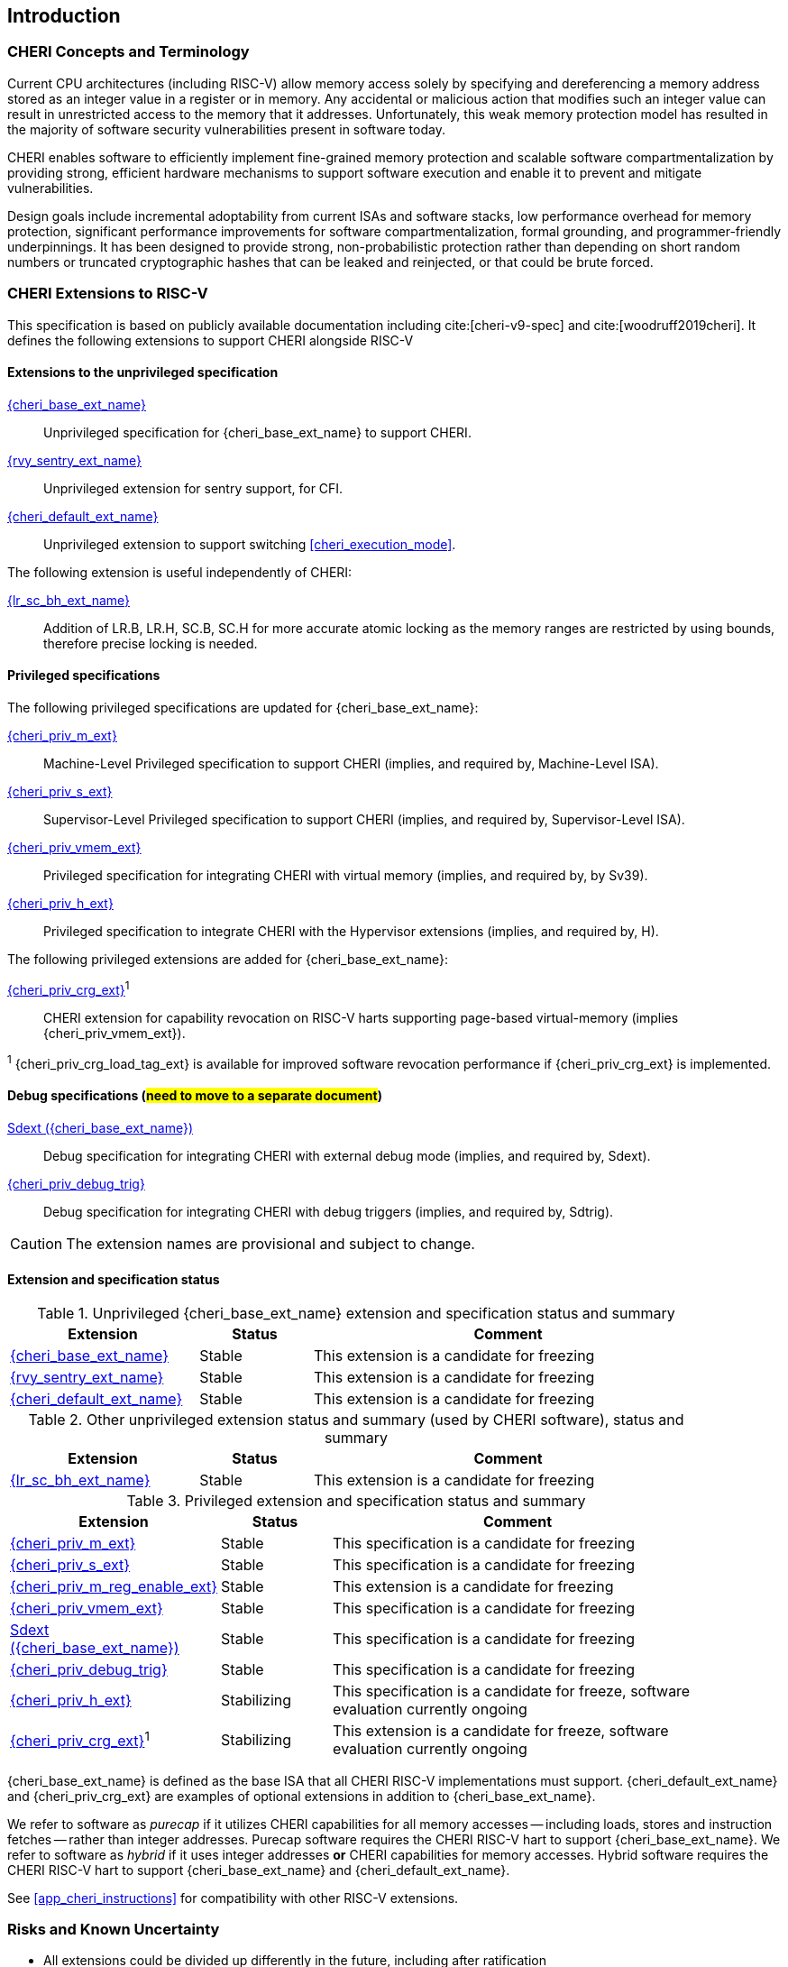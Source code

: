 == Introduction

ifdef::cheri_standalone_spec[]
WARNING: This chapter is only included in the standalone CHERI spec and not part of the integrated document.
endif::[]

=== CHERI Concepts and Terminology

Current CPU architectures (including RISC-V) allow memory access solely by
specifying and dereferencing a memory address stored as an integer value in
a register or in memory. Any accidental or malicious action that modifies
such an integer value can result in unrestricted access to the memory that
it addresses. Unfortunately, this weak memory protection model has resulted
in the majority of software security vulnerabilities present in software
today.

CHERI enables software to efficiently implement fine-grained memory protection
and scalable software compartmentalization by providing strong, efficient
hardware mechanisms to support software execution and enable it to prevent
and mitigate vulnerabilities.

Design goals include incremental adoptability from current ISAs and software
stacks, low performance overhead for memory protection, significant performance
improvements for software compartmentalization, formal grounding, and
programmer-friendly underpinnings. It has been designed to provide strong,
non-probabilistic protection rather than depending on short random numbers or
truncated cryptographic hashes that can be leaked and reinjected, or that could
be brute forced.

=== CHERI Extensions to RISC-V

This specification is based on publicly available documentation including
cite:[cheri-v9-spec] and cite:[woodruff2019cheri]. It defines the following
extensions to support CHERI alongside RISC-V

==== Extensions to the unprivileged specification

<<rv32y,{cheri_base_ext_name}>>:: Unprivileged specification for {cheri_base_ext_name} to support CHERI.
<<SENTRY,{rvy_sentry_ext_name}>>:: Unprivileged extension for sentry support, for CFI.
<<section_cheri_hybrid_ext,{cheri_default_ext_name}>>:: Unprivileged extension to support switching <<cheri_execution_mode>>.

The following extension is useful independently of CHERI:

<<abhlrsc_ext,{lr_sc_bh_ext_name}>>:: Addition of LR.B, LR.H, SC.B, SC.H for more accurate atomic locking as the memory ranges are restricted by using bounds, therefore precise locking is needed.

==== Privileged specifications

The following privileged specifications are updated for {cheri_base_ext_name}:

<<section_priv_cheri,{cheri_priv_m_ext}>>:: Machine-Level Privileged specification to support CHERI (implies, and required by, Machine-Level ISA).
<<section_priv_cheri,{cheri_priv_s_ext}>>:: Supervisor-Level Privileged specification to support CHERI (implies, and required by, Supervisor-Level ISA).
<<section_priv_cheri_vmem,{cheri_priv_vmem_ext}>>:: Privileged specification for integrating CHERI with virtual memory (implies, and required by, by Sv39).
<<section_priv_cheri,{cheri_priv_h_ext}>>:: Privileged specification to integrate CHERI with the Hypervisor extensions (implies, and required by, H).

The following privileged extensions are added for {cheri_base_ext_name}:

ifdef::support_varxlen[]
<<section_cheri_dyn_xlen,{cheri_priv_m_dyn_xlen_ext}>>:: Privileged extension to allow dynamic XLEN and endianness changes.
endif::support_varxlen[]
<<section_cheri_priv_crg_ext,{cheri_priv_crg_ext}>>^1^:: CHERI extension for capability revocation on RISC-V harts supporting page-based virtual-memory (implies {cheri_priv_vmem_ext}).

^1^ {cheri_priv_crg_load_tag_ext} is available for improved software revocation performance if {cheri_priv_crg_ext} is implemented.

==== Debug specifications (#need to move to a separate document#)

<<section_debug_integration_ext,Sdext ({cheri_base_ext_name})>>:: Debug specification for integrating CHERI with external debug mode (implies, and required by, Sdext).
<<section_debug_integration_trig,{cheri_priv_debug_trig}>>:: Debug specification for integrating CHERI with debug triggers (implies, and required by, Sdtrig).

CAUTION: The extension names are provisional and subject to change.

==== Extension and specification status

.Unprivileged {cheri_base_ext_name} extension and specification status and summary
[#unpriv-extension-status,reftext="Extension Status and Summary"]
[options=header,align=center,width="90%",cols="25,15,52"]
|=============================================================================================================================================================
| Extension                                                 | Status        | Comment
|<<rv32y,{cheri_base_ext_name}>>                            | Stable        | This extension is a candidate for freezing
|<<SENTRY,{rvy_sentry_ext_name}>>                           | Stable        | This extension is a candidate for freezing
|<<section_cheri_hybrid_ext,{cheri_default_ext_name}>>      | Stable        | This extension is a candidate for freezing
|=============================================================================================================================================================

.Other unprivileged extension status and summary (used by CHERI software), status and summary
[#zabhlrsc_unpriv-extension-status,reftext="Extension Status and Summary"]
[options=header,align=center,width="90%",cols="25,15,52"]
|=============================================================================================================================================================
| Extension                                                 | Status        | Comment
|<<abhlrsc_ext,     {lr_sc_bh_ext_name}>>                   | Stable        | This extension is a candidate for freezing
|=============================================================================================================================================================

.Privileged extension and specification status and summary
[#priv-extension-status,reftext="Extension Status and Summary"]
[options=header,align=center,width="90%",cols="25,15,52"]
|=============================================================================================================================================================
| Extension                                                 | Status        | Comment
|<<section_priv_cheri,{cheri_priv_m_ext}>>                  | Stable        | This specification is a candidate for freezing
|<<section_priv_cheri,{cheri_priv_s_ext}>>                  | Stable        | This specification is a candidate for freezing
|<<section_cheri_disable,{cheri_priv_m_reg_enable_ext}>>    | Stable        | This extension is a candidate for freezing
ifdef::support_varxlen[]
|<<section_cheri_dyn_xlen,{cheri_priv_m_dyn_xlen_ext}>>     | Stable        | This extension is a candidate for freezing
endif::support_varxlen[]
|<<section_priv_cheri_vmem,{cheri_priv_vmem_ext}>>          | Stable        | This specification is a candidate for freezing
|<<section_debug_integration_ext,Sdext ({cheri_base_ext_name})>>   | Stable | This specification is a candidate for freezing
|<<section_debug_integration_trig,{cheri_priv_debug_trig}>> | Stable        | This specification is a candidate for freezing
|<<section_priv_cheri,{cheri_priv_h_ext}>>                  | Stabilizing   | This specification is a candidate for freeze, software evaluation currently ongoing
|<<section_cheri_priv_crg_ext,    {cheri_priv_crg_ext}>>^1^ | Stabilizing   | This extension is a candidate for freeze, software evaluation currently ongoing
|=============================================================================================================================================================

{cheri_base_ext_name} is defined as the base ISA that all CHERI RISC-V implementations must support.
{cheri_default_ext_name} and {cheri_priv_crg_ext} are examples of optional extensions in addition to
{cheri_base_ext_name}.

We refer to software as _purecap_ if it utilizes CHERI capabilities for all
memory accesses -- including loads, stores and instruction fetches -- rather
than integer addresses. Purecap software requires the CHERI RISC-V hart to
support {cheri_base_ext_name}. We refer to software as _hybrid_ if it uses
integer addresses *or* CHERI capabilities for memory accesses. Hybrid software
requires the CHERI RISC-V hart to support {cheri_base_ext_name} and
{cheri_default_ext_name}.

See xref:app_cheri_instructions[xrefstyle=short] for compatibility with other RISC-V
extensions.

=== Risks and Known Uncertainty

* All extensions could be divided up differently in the future, including after
ratification
* The RISC-V Architecture Review Committee (ARC) are likely to update all
encodings
* The ARC are likely to update all CSR addresses
* Instruction mnemonics may be renamed
    ** Any changes will affect assembly code, but assembler aliases can provide
backwards compatibility

==== Partially Incompatible Extensions

There are RISC-V extensions in development that may duplicate some aspects of
CHERI functionality or directly conflict with CHERI and should only be
available in {cheri_int_mode_name} on a CHERI-enabled hart.
These include:

* RISC-V CFI specification
* "J" Pointer Masking (see xref:section_pointer_masking_integration[xrefstyle=short]).
